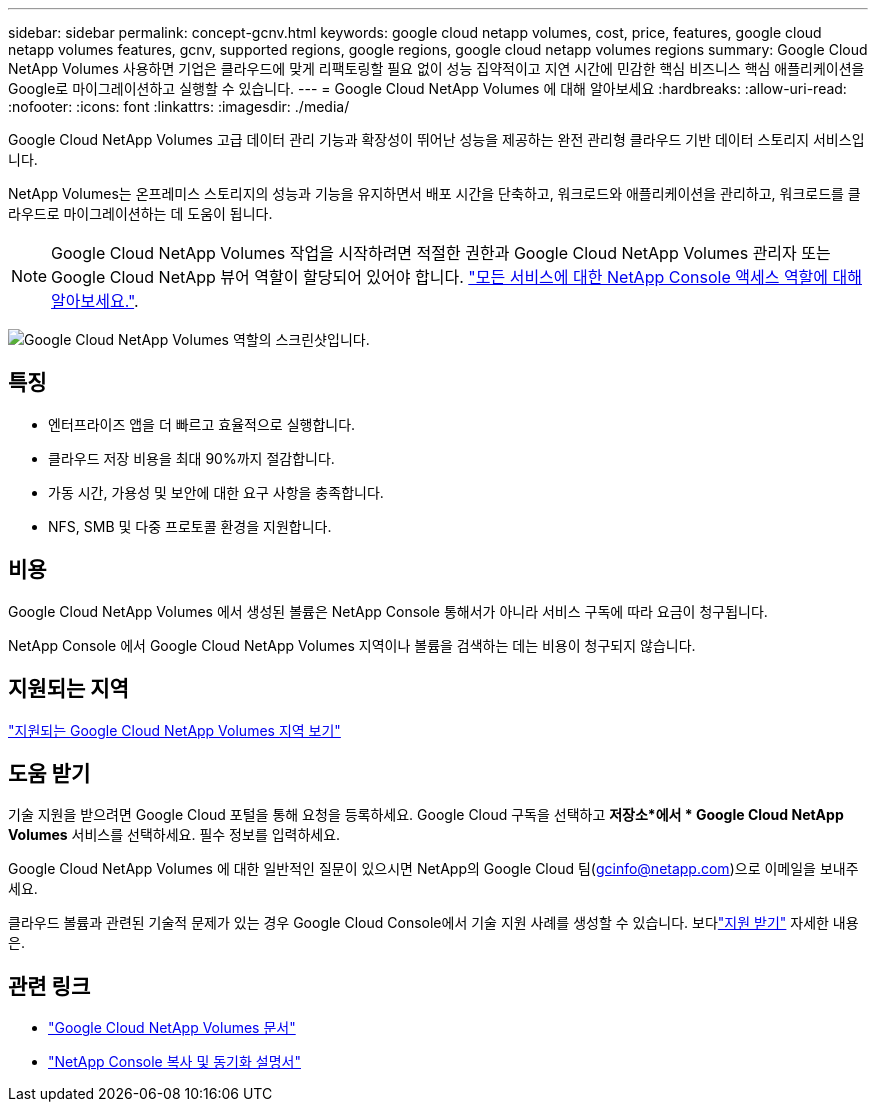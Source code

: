 ---
sidebar: sidebar 
permalink: concept-gcnv.html 
keywords: google cloud netapp volumes, cost, price, features, google cloud netapp volumes features, gcnv, supported regions, google regions, google cloud netapp volumes regions 
summary: Google Cloud NetApp Volumes 사용하면 기업은 클라우드에 맞게 리팩토링할 필요 없이 성능 집약적이고 지연 시간에 민감한 핵심 비즈니스 핵심 애플리케이션을 Google로 마이그레이션하고 실행할 수 있습니다. 
---
= Google Cloud NetApp Volumes 에 대해 알아보세요
:hardbreaks:
:allow-uri-read: 
:nofooter: 
:icons: font
:linkattrs: 
:imagesdir: ./media/


[role="lead"]
Google Cloud NetApp Volumes 고급 데이터 관리 기능과 확장성이 뛰어난 성능을 제공하는 완전 관리형 클라우드 기반 데이터 스토리지 서비스입니다.

NetApp Volumes는 온프레미스 스토리지의 성능과 기능을 유지하면서 배포 시간을 단축하고, 워크로드와 애플리케이션을 관리하고, 워크로드를 클라우드로 마이그레이션하는 데 도움이 됩니다.


NOTE: Google Cloud NetApp Volumes 작업을 시작하려면 적절한 권한과 Google Cloud NetApp Volumes 관리자 또는 Google Cloud NetApp 뷰어 역할이 할당되어 있어야 합니다. https://docs.netapp.com/us-en/console-setup-admin/reference-iam-predefined-roles.html["모든 서비스에 대한 NetApp Console 액세스 역할에 대해 알아보세요."^].

image:role_gcnv.png["Google Cloud NetApp Volumes 역할의 스크린샷입니다."]



== 특징

* 엔터프라이즈 앱을 더 빠르고 효율적으로 실행합니다.
* 클라우드 저장 비용을 최대 90%까지 절감합니다.
* 가동 시간, 가용성 및 보안에 대한 요구 사항을 충족합니다.
* NFS, SMB 및 다중 프로토콜 환경을 지원합니다.




== 비용

Google Cloud NetApp Volumes 에서 생성된 볼륨은 NetApp Console 통해서가 아니라 서비스 구독에 따라 요금이 청구됩니다.

NetApp Console 에서 Google Cloud NetApp Volumes 지역이나 볼륨을 검색하는 데는 비용이 청구되지 않습니다.



== 지원되는 지역

https://cloud.google.com/netapp/volumes/docs/discover/service-levels#supported_regions["지원되는 Google Cloud NetApp Volumes 지역 보기"^]



== 도움 받기

기술 지원을 받으려면 Google Cloud 포털을 통해 요청을 등록하세요.  Google Cloud 구독을 선택하고 *저장소*에서 * Google Cloud NetApp Volumes* 서비스를 선택하세요.  필수 정보를 입력하세요.

Google Cloud NetApp Volumes 에 대한 일반적인 질문이 있으시면 NetApp의 Google Cloud 팀(gcinfo@netapp.com)으로 이메일을 보내주세요.

클라우드 볼륨과 관련된 기술적 문제가 있는 경우 Google Cloud Console에서 기술 지원 사례를 생성할 수 있습니다. 보다link:https://cloud.google.com/netapp/volumes/docs/support["지원 받기"^] 자세한 내용은.



== 관련 링크

* https://cloud.google.com/netapp/volumes/docs/discover/overview["Google Cloud NetApp Volumes 문서"^]
* https://docs.netapp.com/us-en/data-services-copy-sync/index.html["NetApp Console 복사 및 동기화 설명서"^]

